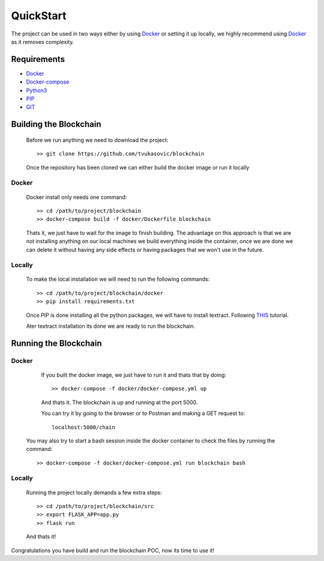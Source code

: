 ##########
QuickStart
##########

The project can be used in two ways either by using `Docker`_ or setting it up
locally, we highly recommend using `Docker`_ as it removes complexity.

============
Requirements
============

* `Docker`_
* `Docker-compose`_
* `Python3`_
* `PIP`_
* `GIT`_

.. _Python3: https://www.python.org/downloads/
.. _PIP: https://pip.pypa.io/en/stable/installing/
.. _GIT: https://git-scm.com/book/en/v2/Getting-Started-Installing-Git
.. _Docker: https://docs.docker.com/install/#supported-platforms
.. _Docker-compose: https://docs.docker.com/compose/install/#install-compose

=======================
Building the Blockchain
=======================

   Before we run anything we need to download the project::


      >> git clone https://github.com/tvukasovic/blockchain


   Once the repository has been cloned we can either build the docker image or
   run it locally

^^^^^^
Docker
^^^^^^

   Docker install only needs one command::

      >> cd /path/to/project/blockchain
      >> docker-compose build -f docker/Dockerfile blockchain

   Thats it, we just have to wait for the image to finish building.
   The advantage on this approach is that we are not installing anything on our
   local machines we build everything inside the container, once we are done we
   can delete it without having any side effects or having packages that we
   won't use in the future.


^^^^^^^
Locally
^^^^^^^

   To make the local installation we will need to run the following commands::

      >> cd /path/to/project/blockchain/docker
      >> pip install requirements.txt

   Once PIP is done installing all the python packages, we will have to install
   textract. Following `THIS`_ tutorial.

   Ater textract installation its done we are ready to run the
   blockchain.

   .. _THIS: https://textract.readthedocs.io/en/latest/installation.html


======================
Running the Blockchain
======================

^^^^^^
Docker
^^^^^^

   If you built the docker image, we just have to run it and thats that by
   doing::
      
      >> docker-compose -f docker/docker-compose.yml up

   And thats it. The blockchain is up and running at the port 5000.

   You can try it by going to the browser or to Postman and making a GET
   request to::
      
      localhost:5000/chain

  You may also try to start a bash session inside the docker container to check
  the files by running the command::
 
       >> docker-compose -f docker/docker-compose.yml run blockchain bash


^^^^^^^
Locally
^^^^^^^
  
   Running the project locally demands a few extra steps::

      >> cd /path/to/project/blockchain/src
      >> export FLASK_APP=app.py
      >> flask run 

   And thats it!


Congratulations you have build and run the blockchain POC, now its time to use
it!
